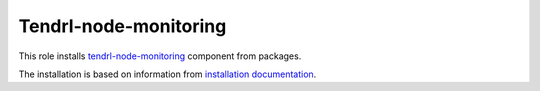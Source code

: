 ========================
 Tendrl-node-monitoring
========================

This role installs `tendrl-node-monitoring`_ component from packages.

The installation is based on information from `installation documentation`_.


.. _`tendrl-node-monitoring`: https://github.com/Tendrl/performance-monitoring/tree/master/node_monitoring
.. _`installation documentation`: https://github.com/Tendrl/performance-monitoring/blob/master/node_monitoring/doc/source/installation.rst
